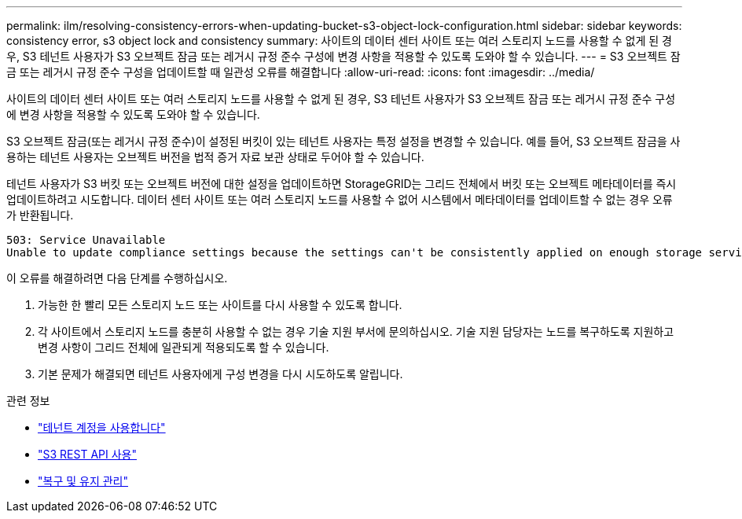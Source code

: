 ---
permalink: ilm/resolving-consistency-errors-when-updating-bucket-s3-object-lock-configuration.html 
sidebar: sidebar 
keywords: consistency error, s3 object lock and consistency 
summary: 사이트의 데이터 센터 사이트 또는 여러 스토리지 노드를 사용할 수 없게 된 경우, S3 테넌트 사용자가 S3 오브젝트 잠금 또는 레거시 규정 준수 구성에 변경 사항을 적용할 수 있도록 도와야 할 수 있습니다. 
---
= S3 오브젝트 잠금 또는 레거시 규정 준수 구성을 업데이트할 때 일관성 오류를 해결합니다
:allow-uri-read: 
:icons: font
:imagesdir: ../media/


[role="lead"]
사이트의 데이터 센터 사이트 또는 여러 스토리지 노드를 사용할 수 없게 된 경우, S3 테넌트 사용자가 S3 오브젝트 잠금 또는 레거시 규정 준수 구성에 변경 사항을 적용할 수 있도록 도와야 할 수 있습니다.

S3 오브젝트 잠금(또는 레거시 규정 준수)이 설정된 버킷이 있는 테넌트 사용자는 특정 설정을 변경할 수 있습니다. 예를 들어, S3 오브젝트 잠금을 사용하는 테넌트 사용자는 오브젝트 버전을 법적 증거 자료 보관 상태로 두어야 할 수 있습니다.

테넌트 사용자가 S3 버킷 또는 오브젝트 버전에 대한 설정을 업데이트하면 StorageGRID는 그리드 전체에서 버킷 또는 오브젝트 메타데이터를 즉시 업데이트하려고 시도합니다. 데이터 센터 사이트 또는 여러 스토리지 노드를 사용할 수 없어 시스템에서 메타데이터를 업데이트할 수 없는 경우 오류가 반환됩니다.

[listing]
----
503: Service Unavailable
Unable to update compliance settings because the settings can't be consistently applied on enough storage services. Contact your grid administrator for assistance.
----
이 오류를 해결하려면 다음 단계를 수행하십시오.

. 가능한 한 빨리 모든 스토리지 노드 또는 사이트를 다시 사용할 수 있도록 합니다.
. 각 사이트에서 스토리지 노드를 충분히 사용할 수 없는 경우 기술 지원 부서에 문의하십시오. 기술 지원 담당자는 노드를 복구하도록 지원하고 변경 사항이 그리드 전체에 일관되게 적용되도록 할 수 있습니다.
. 기본 문제가 해결되면 테넌트 사용자에게 구성 변경을 다시 시도하도록 알립니다.


.관련 정보
* link:../tenant/index.html["테넌트 계정을 사용합니다"]
* link:../s3/index.html["S3 REST API 사용"]
* link:../maintain/index.html["복구 및 유지 관리"]

